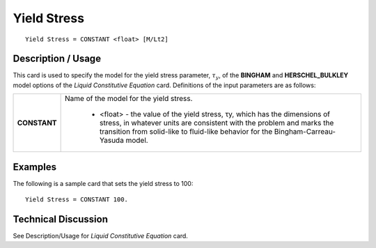 ************
Yield Stress
************

::

   Yield Stress = CONSTANT <float> [M/Lt2]

-----------------------
**Description / Usage**
-----------------------

This card is used to specify the model for the yield stress parameter, :math:`τ_y`, of the
**BINGHAM** and **HERSCHEL_BULKLEY** model options of the *Liquid Constitutive
Equation* card. Definitions of the input parameters are as follows:

+-----------------+------------------------------------------------------------------------------------------------------------+
|**CONSTANT**     |Name of the model for the yield stress.                                                                     |
|                 |                                                                                                            |
|                 | * <float> - the value of the yield stress, τy, which has the dimensions of stress, in whatever units are   |
|                 |   consistent with the problem and marks the transition from solid-like to fluid-like behavior for the      |
|                 |   Bingham-Carreau-Yasuda model.                                                                            |
+-----------------+------------------------------------------------------------------------------------------------------------+

------------
**Examples**
------------

The following is a sample card that sets the yield stress to 100:

::

   Yield Stress = CONSTANT 100.

-------------------------
**Technical Discussion**
-------------------------

See Description/Usage for *Liquid Constitutive Equation* card.



